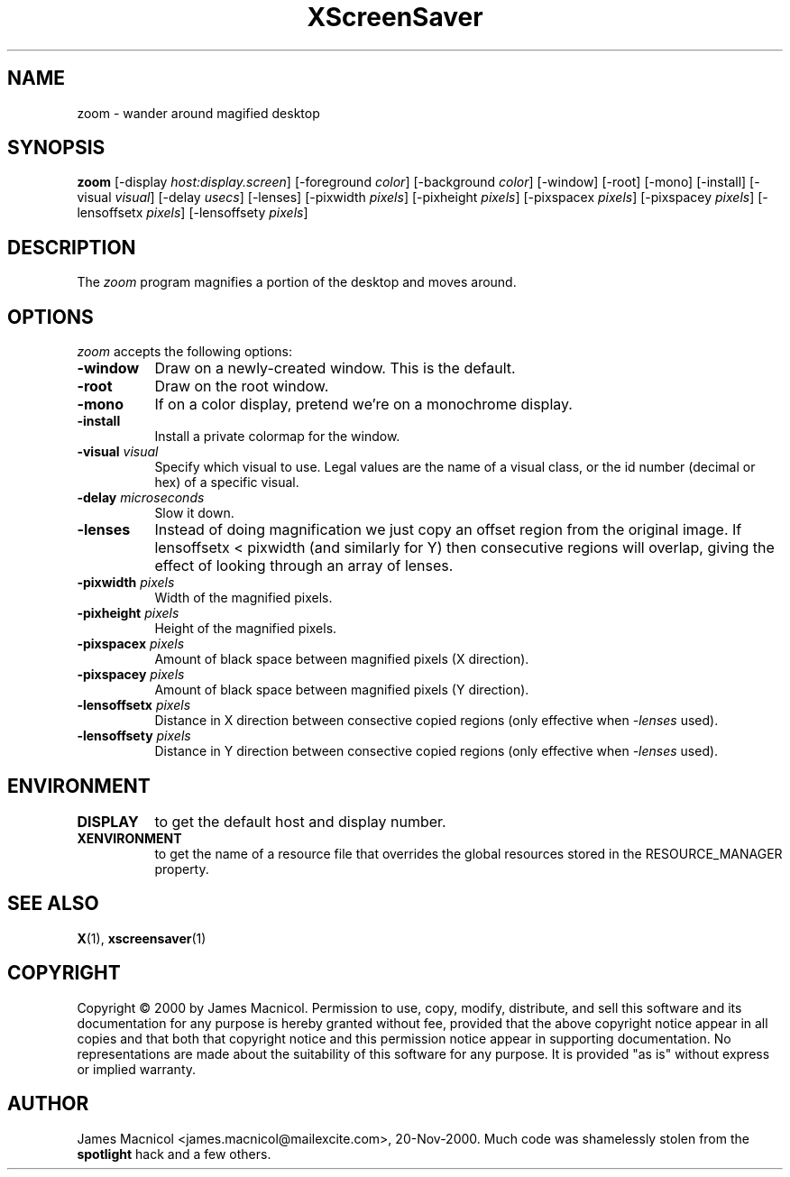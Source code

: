 .TH XScreenSaver 1 "20-Nov-2000" "X Version 11"
.SH NAME
zoom - wander around magified desktop
.SH SYNOPSIS
.B zoom
[\-display \fIhost:display.screen\fP] [\-foreground \fIcolor\fP] [\-background \fIcolor\fP] [\-window] [\-root] [\-mono] [\-install] [\-visual \fIvisual\fP] [\-delay \fIusecs\fP] [\-lenses] [\-pixwidth \fIpixels\fP] [\-pixheight \fIpixels\fP] [\-pixspacex \fIpixels\fP] [\-pixspacey \fIpixels\fP] [\-lensoffsetx \fIpixels\fP] [\-lensoffsety \fIpixels\fP]
.SH DESCRIPTION
The \fIzoom\fP program magnifies a portion of the desktop and moves around.
.SH OPTIONS
.I zoom
accepts the following options:
.TP 8
.B \-window
Draw on a newly-created window.  This is the default.
.TP 8
.B \-root
Draw on the root window.
.TP 8
.B \-mono 
If on a color display, pretend we're on a monochrome display.
.TP 8
.B \-install
Install a private colormap for the window.
.TP 8
.B \-visual \fIvisual\fP
Specify which visual to use.  Legal values are the name of a visual class,
or the id number (decimal or hex) of a specific visual.
.TP 8
.B \-delay \fImicroseconds\fP
Slow it down.
.TP 8
.B \-lenses
Instead of doing magnification we just copy an offset region from the original
image.  If lensoffsetx < pixwidth (and similarly for Y) then consecutive
regions will overlap, giving the effect of looking through an array of
lenses.
.TP 8
.B \-pixwidth \fIpixels\fP
Width of the magnified pixels.
.TP 8
.B \-pixheight \fIpixels\fP
Height of the magnified pixels.
.TP 8
.B \-pixspacex \fIpixels\fP
Amount of black space between magnified pixels (X direction).
.TP 8
.B \-pixspacey \fIpixels\fP
Amount of black space between magnified pixels (Y direction).
.TP 8
.B \-lensoffsetx \fIpixels\fP
Distance in X direction between consective copied regions (only effective
when 
.I -lenses
used).
.TP 8
.B \-lensoffsety \fIpixels\fP
Distance in Y direction between consective copied regions (only effective
when 
.I -lenses
used).
.TP 8
.SH ENVIRONMENT
.PP
.TP 8
.B DISPLAY
to get the default host and display number.
.TP 8
.B XENVIRONMENT
to get the name of a resource file that overrides the global resources
stored in the RESOURCE_MANAGER property.
.SH SEE ALSO
.BR X (1),
.BR xscreensaver (1)
.SH COPYRIGHT
Copyright \(co 2000 by James Macnicol.  Permission to use, copy, modify, 
distribute, and sell this software and its documentation for any purpose is 
hereby granted without fee, provided that the above copyright notice appear 
in all copies and that both that copyright notice and this permission notice
appear in supporting documentation.  No representations are made about the 
suitability of this software for any purpose.  It is provided "as is" without
express or implied warranty.
.SH AUTHOR
James Macnicol <james.macnicol@mailexcite.com>, 20-Nov-2000.  Much code was
shamelessly stolen from the 
.B spotlight 
hack and a few others.

